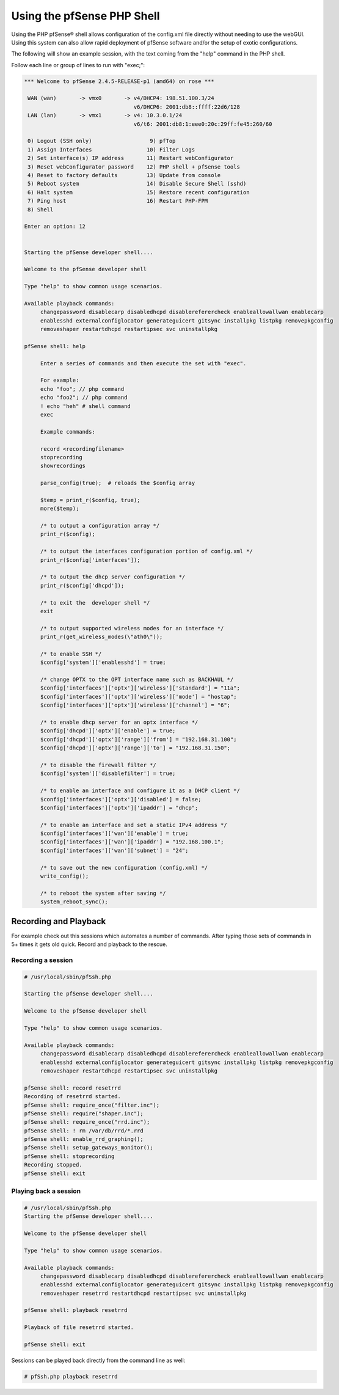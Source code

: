 Using the pfSense PHP Shell
===========================

Using the PHP pfSense® shell allows configuration of the config.xml file
directly without needing to use the webGUI. Using this system can also allow
rapid deployment of pfSense software and/or the setup of exotic configurations.

The following will show an example session, with the text coming from
the "help" command in the PHP shell.

Follow each line or group of lines to run with "exec;":

.. code-block:: console

   *** Welcome to pfSense 2.4.5-RELEASE-p1 (amd64) on rose ***
   
    WAN (wan)       -> vmx0       -> v4/DHCP4: 198.51.100.3/24
                                     v6/DHCP6: 2001:db8::ffff:22d6/128
    LAN (lan)       -> vmx1       -> v4: 10.3.0.1/24
                                     v6/t6: 2001:db8:1:eee0:20c:29ff:fe45:260/60
   
    0) Logout (SSH only)                  9) pfTop
    1) Assign Interfaces                 10) Filter Logs
    2) Set interface(s) IP address       11) Restart webConfigurator
    3) Reset webConfigurator password    12) PHP shell + pfSense tools
    4) Reset to factory defaults         13) Update from console
    5) Reboot system                     14) Disable Secure Shell (sshd)
    6) Halt system                       15) Restore recent configuration
    7) Ping host                         16) Restart PHP-FPM
    8) Shell
   
   Enter an option: 12
   
   
   Starting the pfSense developer shell....
   
   Welcome to the pfSense developer shell
   
   Type "help" to show common usage scenarios.
   
   Available playback commands:
        changepassword disablecarp disabledhcpd disablereferercheck enableallowallwan enablecarp
        enablesshd externalconfiglocator generateguicert gitsync installpkg listpkg removepkgconfig
        removeshaper restartdhcpd restartipsec svc uninstallpkg
   
   pfSense shell: help
   
   	Enter a series of commands and then execute the set with "exec".
   
   	For example:
   	echo "foo"; // php command
   	echo "foo2"; // php command
   	! echo "heh" # shell command
   	exec
   
   	Example commands:
   
   	record <recordingfilename>
   	stoprecording
   	showrecordings
   
   	parse_config(true);  # reloads the $config array
   
   	$temp = print_r($config, true);
   	more($temp);
   
   	/* to output a configuration array */
   	print_r($config);
   
   	/* to output the interfaces configuration portion of config.xml */
   	print_r($config['interfaces']);
   
   	/* to output the dhcp server configuration */
   	print_r($config['dhcpd']);
   
   	/* to exit the  developer shell */
   	exit
   
   	/* to output supported wireless modes for an interface */
   	print_r(get_wireless_modes(\"ath0\"));
   
   	/* to enable SSH */
   	$config['system']['enablesshd'] = true;
   
   	/* change OPTX to the OPT interface name such as BACKHAUL */
   	$config['interfaces']['optx']['wireless']['standard'] = "11a";
   	$config['interfaces']['optx']['wireless']['mode'] = "hostap";
   	$config['interfaces']['optx']['wireless']['channel'] = "6";
   
   	/* to enable dhcp server for an optx interface */
   	$config['dhcpd']['optx']['enable'] = true;
   	$config['dhcpd']['optx']['range']['from'] = "192.168.31.100";
   	$config['dhcpd']['optx']['range']['to'] = "192.168.31.150";
   
   	/* to disable the firewall filter */
   	$config['system']['disablefilter'] = true;
   
   	/* to enable an interface and configure it as a DHCP client */
   	$config['interfaces']['optx']['disabled'] = false;
   	$config['interfaces']['optx']['ipaddr'] = "dhcp";
   
   	/* to enable an interface and set a static IPv4 address */
   	$config['interfaces']['wan']['enable'] = true;
   	$config['interfaces']['wan']['ipaddr'] = "192.168.100.1";
   	$config['interfaces']['wan']['subnet'] = "24";
   
   	/* to save out the new configuration (config.xml) */
   	write_config();
   
   	/* to reboot the system after saving */
   	system_reboot_sync();

Recording and Playback
~~~~~~~~~~~~~~~~~~~~~~

For example check out this sessions which automates a number of
commands. After typing those sets of commands in 5+ times it gets old
quick. Record and playback to the rescue.

Recording a session
-------------------

.. code-block:: console

   # /usr/local/sbin/pfSsh.php
   
   Starting the pfSense developer shell....
   
   Welcome to the pfSense developer shell
   
   Type "help" to show common usage scenarios.
   
   Available playback commands:
        changepassword disablecarp disabledhcpd disablereferercheck enableallowallwan enablecarp
        enablesshd externalconfiglocator generateguicert gitsync installpkg listpkg removepkgconfig
        removeshaper restartdhcpd restartipsec svc uninstallpkg
   
   pfSense shell: record resetrrd
   Recording of resetrrd started.
   pfSense shell: require_once("filter.inc");
   pfSense shell: require("shaper.inc");
   pfSense shell: require_once("rrd.inc");
   pfSense shell: ! rm /var/db/rrd/*.rrd
   pfSense shell: enable_rrd_graphing();
   pfSense shell: setup_gateways_monitor();
   pfSense shell: stoprecording
   Recording stopped.
   pfSense shell: exit

Playing back a session
----------------------

.. code-block:: console

   # /usr/local/sbin/pfSsh.php
   Starting the pfSense developer shell....
   
   Welcome to the pfSense developer shell
   
   Type "help" to show common usage scenarios.
   
   Available playback commands:
        changepassword disablecarp disabledhcpd disablereferercheck enableallowallwan enablecarp
        enablesshd externalconfiglocator generateguicert gitsync installpkg listpkg removepkgconfig
        removeshaper resetrrd restartdhcpd restartipsec svc uninstallpkg
   
   pfSense shell: playback resetrrd
   
   Playback of file resetrrd started.
   
   pfSense shell: exit

Sessions can be played back directly from the command line as well:

.. code-block:: none

  # pfSsh.php playback resetrrd
